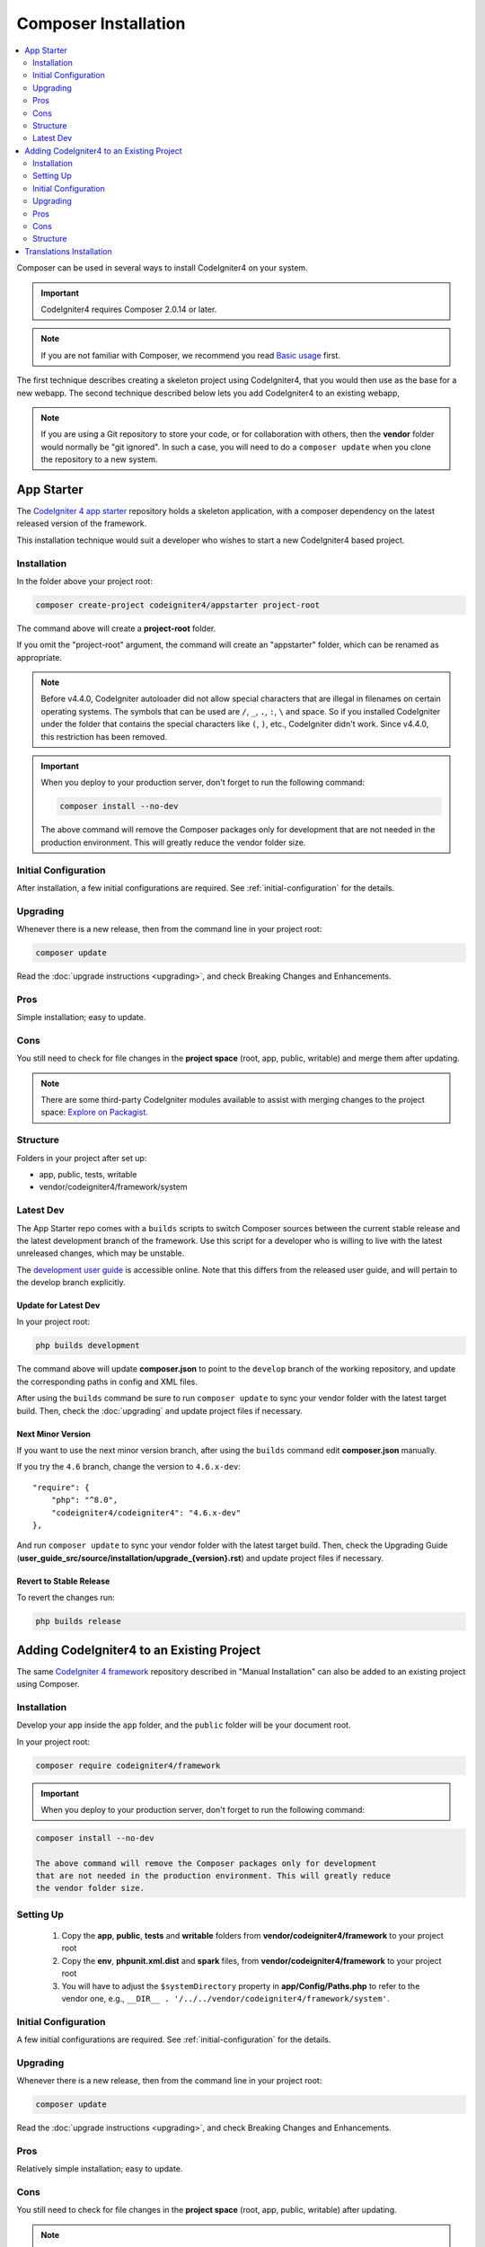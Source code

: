 Composer Installation
#####################

.. contents::
    :local:
    :depth: 2

Composer can be used in several ways to install CodeIgniter4 on your system.

.. important:: CodeIgniter4 requires Composer 2.0.14 or later.

.. note:: If you are not familiar with Composer, we recommend you read
    `Basic usage <https://getcomposer.org/doc/01-basic-usage.md>`_ first.

The first technique describes creating a skeleton project
using CodeIgniter4, that you would then use as the base for a new webapp.
The second technique described below lets you add CodeIgniter4 to an existing
webapp,

.. note:: If you are using a Git repository to store your code, or for
   collaboration with others, then the **vendor** folder would normally
   be "git ignored". In such a case, you will need to do a ``composer update``
   when you clone the repository to a new system.

App Starter
===========

The `CodeIgniter 4 app starter <https://github.com/codeigniter4/appstarter>`_
repository holds a skeleton application, with a composer dependency on
the latest released version of the framework.

This installation technique would suit a developer who wishes to start
a new CodeIgniter4 based project.

Installation
------------

In the folder above your project root:

.. code-block:: console

    composer create-project codeigniter4/appstarter project-root

The command above will create a **project-root** folder.

If you omit the "project-root" argument, the command will create an
"appstarter" folder, which can be renamed as appropriate.

.. note:: Before v4.4.0, CodeIgniter autoloader did not allow special
    characters that are illegal in filenames on certain operating systems.
    The symbols that can be used are ``/``, ``_``, ``.``, ``:``, ``\`` and space.
    So if you installed CodeIgniter under the folder that contains the special
    characters like ``(``, ``)``, etc., CodeIgniter didn't work. Since v4.4.0,
    this restriction has been removed.

.. important:: When you deploy to your production server, don't forget to run the
    following command:

    .. code-block:: console

        composer install --no-dev

    The above command will remove the Composer packages only for development
    that are not needed in the production environment. This will greatly reduce
    the vendor folder size.

Initial Configuration
---------------------

After installation, a few initial configurations are required.
See :ref:`initial-configuration` for the details.

.. _app-starter-upgrading:

Upgrading
---------

Whenever there is a new release, then from the command line in your project root:

.. code-block:: console

    composer update

Read the :doc:`upgrade instructions <upgrading>`, and check Breaking Changes and Enhancements.

Pros
----

Simple installation; easy to update.

Cons
----

You still need to check for file changes in the **project space**
(root, app, public, writable) and merge them after updating.

.. note:: There are some third-party CodeIgniter modules available to assist
    with merging changes to the project space:
    `Explore on Packagist <https://packagist.org/explore/?query=codeigniter4%20updates>`_.

Structure
---------

Folders in your project after set up:

- app, public, tests, writable
- vendor/codeigniter4/framework/system

Latest Dev
----------

The App Starter repo comes with a ``builds`` scripts to switch Composer sources between the
current stable release and the latest development branch of the framework. Use this script
for a developer who is willing to live with the latest unreleased changes, which may be unstable.

The `development user guide <https://codeigniter4.github.io/CodeIgniter4/>`_ is accessible online.
Note that this differs from the released user guide, and will pertain to the
develop branch explicitly.

Update for Latest Dev
^^^^^^^^^^^^^^^^^^^^^

In your project root:

.. code-block:: console

    php builds development

The command above will update **composer.json** to point to the ``develop`` branch of the
working repository, and update the corresponding paths in config and XML files.

After using the ``builds`` command be sure to run ``composer update`` to sync your vendor
folder with the latest target build. Then, check the :doc:`upgrading` and update project
files if necessary.

Next Minor Version
^^^^^^^^^^^^^^^^^^

If you want to use the next minor version branch, after using the ``builds`` command
edit **composer.json** manually.

If you try the ``4.6`` branch, change the version to ``4.6.x-dev``::

    "require": {
        "php": "^8.0",
        "codeigniter4/codeigniter4": "4.6.x-dev"
    },

And run ``composer update`` to sync your vendor
folder with the latest target build. Then, check the Upgrading Guide
(**user_guide_src/source/installation/upgrade_{version}.rst**) and
update project files if necessary.

Revert to Stable Release
^^^^^^^^^^^^^^^^^^^^^^^^

To revert the changes run:

.. code-block:: console

    php builds release

Adding CodeIgniter4 to an Existing Project
==========================================

The same `CodeIgniter 4 framework <https://github.com/codeigniter4/framework>`_
repository described in "Manual Installation" can also be added to an
existing project using Composer.

Installation
------------

Develop your app inside the ``app`` folder, and the ``public`` folder
will be your document root.

In your project root:

.. code-block:: console

    composer require codeigniter4/framework

.. important:: When you deploy to your production server, don't forget to run the
    following command:

.. code-block:: console

    composer install --no-dev

    The above command will remove the Composer packages only for development
    that are not needed in the production environment. This will greatly reduce
    the vendor folder size.

Setting Up
----------

    1. Copy the **app**, **public**, **tests** and **writable** folders from **vendor/codeigniter4/framework** to your project root
    2. Copy the **env**, **phpunit.xml.dist** and **spark** files, from **vendor/codeigniter4/framework** to your project root
    3. You will have to adjust the ``$systemDirectory`` property in **app/Config/Paths.php** to refer to the vendor one, e.g., ``__DIR__ . '/../../vendor/codeigniter4/framework/system'``.

Initial Configuration
---------------------

A few initial configurations are required.
See :ref:`initial-configuration` for the details.

.. _adding-codeigniter4-upgrading:

Upgrading
---------

Whenever there is a new release, then from the command line in your project root:

.. code-block:: console

    composer update

Read the :doc:`upgrade instructions <upgrading>`, and check Breaking Changes and Enhancements.

Pros
----

Relatively simple installation; easy to update.

Cons
----

You still need to check for file changes in the **project space**
(root, app, public, writable) after updating.

.. note:: There are some third-party CodeIgniter modules available to assist
    with merging changes to the project space:
    `Explore on Packagist <https://packagist.org/explore/?query=codeigniter4%20updates>`_.

Structure
---------

Folders in your project after set up:

- app, public, tests, writable
- vendor/codeigniter4/framework/system

Translations Installation
=========================

If you want to take advantage of the system message translations,
they can be added to your project in a similar fashion.

From the command line inside your project root:

.. code-block:: console

    composer require codeigniter4/translations

These will be updated along with the framework whenever you do a ``composer update``.
